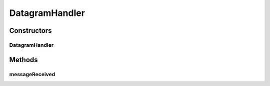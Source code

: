 .. java:import:: io.netty.buffer ByteBuf

.. java:import:: io.netty.buffer ByteBufUtil

.. java:import:: io.netty.channel ChannelHandler

.. java:import:: io.netty.channel ChannelHandlerContext

.. java:import:: io.netty.channel.socket DatagramPacket

.. java:import:: se.sics.kompics.network Msg

.. java:import:: se.sics.kompics.network Transport

.. java:import:: se.sics.kompics.network.netty.serialization Serializers

DatagramHandler
===============

.. java:package:: se.sics.kompics.network.netty
   :noindex:

.. java:type:: @ChannelHandler.Sharable public class DatagramHandler extends BaseHandler<DatagramPacket>

   :author: Lars Kroll

Constructors
------------
DatagramHandler
^^^^^^^^^^^^^^^

.. java:constructor:: public DatagramHandler(NettyNetwork component, Transport protocol)
   :outertype: DatagramHandler

Methods
-------
messageReceived
^^^^^^^^^^^^^^^

.. java:method:: @Override protected void messageReceived(ChannelHandlerContext ctx, DatagramPacket msg) throws Exception
   :outertype: DatagramHandler

